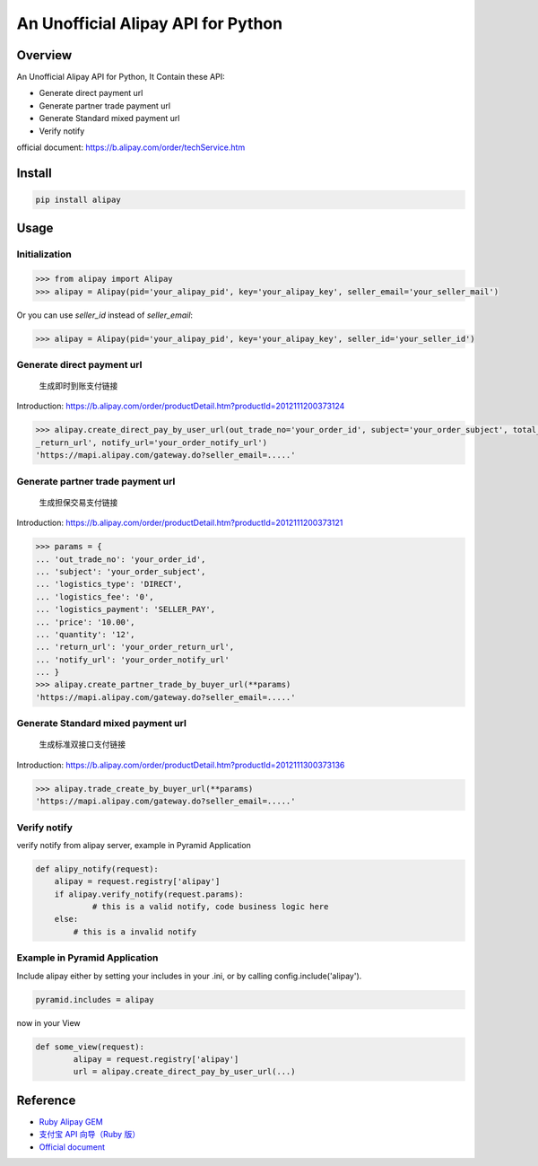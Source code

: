 An Unofficial Alipay API for Python
=======================================

.. image:: https://travis-ci.org/lxneng/alipay.png?branch=master
    :target: https://travis-ci.org/lxneng/alipay

.. image:: https://pypip.in/d/alipay/badge.png
    :target: https://crate.io/packages/alipay/

Overview
---------------------------------------

An Unofficial Alipay API for Python, It Contain these API:

- Generate direct payment url
- Generate partner trade payment url
- Generate Standard mixed payment url
- Verify notify

official document: https://b.alipay.com/order/techService.htm

Install
---------------------------------------

.. code-block:: bash

    pip install alipay

Usage
---------------------------------------

Initialization
~~~~~~~~~~~~~~~~~~~~~~~

.. code-block:: python

    >>> from alipay import Alipay
    >>> alipay = Alipay(pid='your_alipay_pid', key='your_alipay_key', seller_email='your_seller_mail')

Or you can use `seller_id` instead of `seller_email`:

.. code-block:: python

    >>> alipay = Alipay(pid='your_alipay_pid', key='your_alipay_key', seller_id='your_seller_id')

Generate direct payment url
~~~~~~~~~~~~~~~~~~~~~~~~~~~~~~~~~~~~~~~~~~~~~~~~

..

    生成即时到账支付链接

Introduction: https://b.alipay.com/order/productDetail.htm?productId=2012111200373124

.. code-block:: python

	>>> alipay.create_direct_pay_by_user_url(out_trade_no='your_order_id', subject='your_order_subject', total_fee='100.0', return_url='your_order
	_return_url', notify_url='your_order_notify_url')
	'https://mapi.alipay.com/gateway.do?seller_email=.....'

Generate partner trade payment url
~~~~~~~~~~~~~~~~~~~~~~~~~~~~~~~~~~~~~~~~~~~~~~~~~~~~~~

..

    生成担保交易支付链接

Introduction: https://b.alipay.com/order/productDetail.htm?productId=2012111200373121

.. code-block:: python

	>>> params = {
	... 'out_trade_no': 'your_order_id',
	... 'subject': 'your_order_subject',
	... 'logistics_type': 'DIRECT',
	... 'logistics_fee': '0',
	... 'logistics_payment': 'SELLER_PAY',
	... 'price': '10.00',
	... 'quantity': '12',
	... 'return_url': 'your_order_return_url',
	... 'notify_url': 'your_order_notify_url'
	... }
	>>> alipay.create_partner_trade_by_buyer_url(**params)
	'https://mapi.alipay.com/gateway.do?seller_email=.....'

Generate Standard mixed payment url
~~~~~~~~~~~~~~~~~~~~~~~~~~~~~~~~~~~~~~~~~~~~~~~~~~~~~~~~

..

    生成标准双接口支付链接

Introduction: https://b.alipay.com/order/productDetail.htm?productId=2012111300373136

.. code-block:: python

	>>> alipay.trade_create_by_buyer_url(**params)
	'https://mapi.alipay.com/gateway.do?seller_email=.....'

Verify notify
~~~~~~~~~~~~~~~~~~~~~~~~~~~~~~

verify notify from alipay server, example in Pyramid Application

.. code-block:: python

    def alipy_notify(request):
    	alipay = request.registry['alipay']
    	if alipay.verify_notify(request.params):
    		# this is a valid notify, code business logic here
    	else:
    	    # this is a invalid notify


Example in Pyramid Application
~~~~~~~~~~~~~~~~~~~~~~~~~~~~~~~

Include alipay either by setting your includes in your .ini, or by calling config.include('alipay').

.. code-block:: python

	pyramid.includes = alipay

now in your View

.. code-block:: python

	def some_view(request):
		alipay = request.registry['alipay']
		url = alipay.create_direct_pay_by_user_url(...)


Reference
---------------------------------------

- `Ruby Alipay GEM <https://github.com/chloerei/alipay>`_
- `支付宝 API 向导（Ruby 版） <http://blog.chloerei.com/articles/51-alipay-payment-in-ruby>`_
- `Official document <https://b.alipay.com/order/techService.htm>`_
